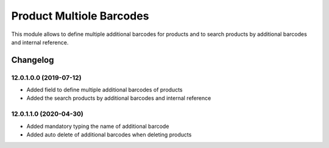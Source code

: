 Product Multiole Barcodes
=========================

This module allows to define multiple additional barcodes for products and to search products by additional barcodes and internal reference.

Changelog
---------

12.0.1.0.0 (2019-07-12)
***********************

* Added field to define multiple additional barcodes of products
* Added the search products by additional barcodes and internal reference

12.0.1.1.0 (2020-04-30)
***********************

* Added mandatory typing the name of additional barcode
* Added auto delete of additional barcodes when deleting products
